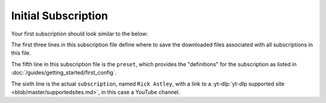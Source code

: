 Initial Subscription
====================

Your first subscription should look similar to the below:

.. code-block:: yaml
  :linenos:
  
  __preset__:
    overrides:
      tv_show_directory: "/tv_shows"

  "My Favorite YouTube Channels":
    "Rick Astley": "https://www.youtube.com/@RickAstleyYT/videos"


The first three lines in this subscription file define where to save the downloaded files associated with all subscriptions in this file.

The fifth line in this subscription file is the ``preset``, which provides the "definitions" for the subscription as listed in :doc:`/guides/getting_started/first_config`.

The sixth line is the actual ``subscription``, named ``Rick Astley``, with a link to a :yt-dlp:`yt-dlp supported site <blob/master/supportedsites.md>`, in this case a YouTube channel.